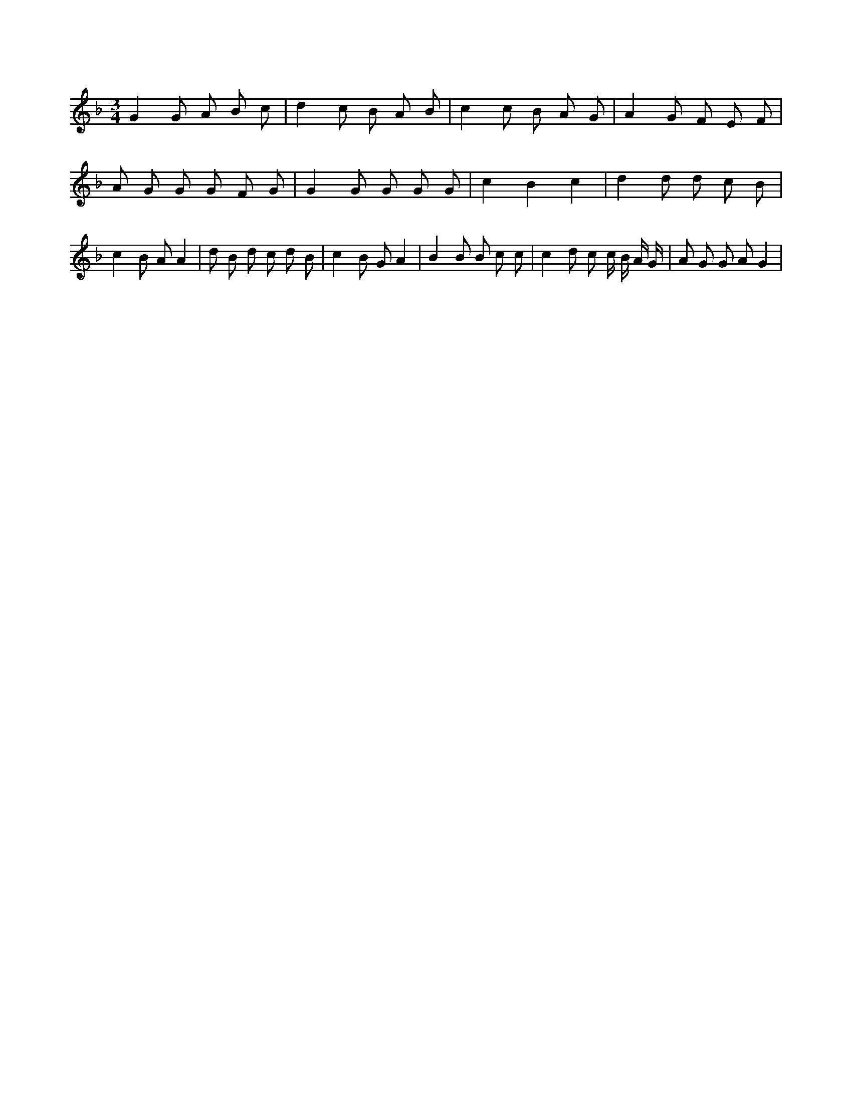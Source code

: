 X:193
L:1/8
M:3/4
K:Fclef
G2 G A B c | d2 c B A B | c2 c B A G | A2 G F E F | A G G G F G | G2 G G G G | c2 B2 c2 | d2 d d c B | c2 B A A2 | d B d c d B | c2 B G A2 | B2 B B c c | c2 d c c/2 B/2 A/2 G/2 | A G G A G2 |
